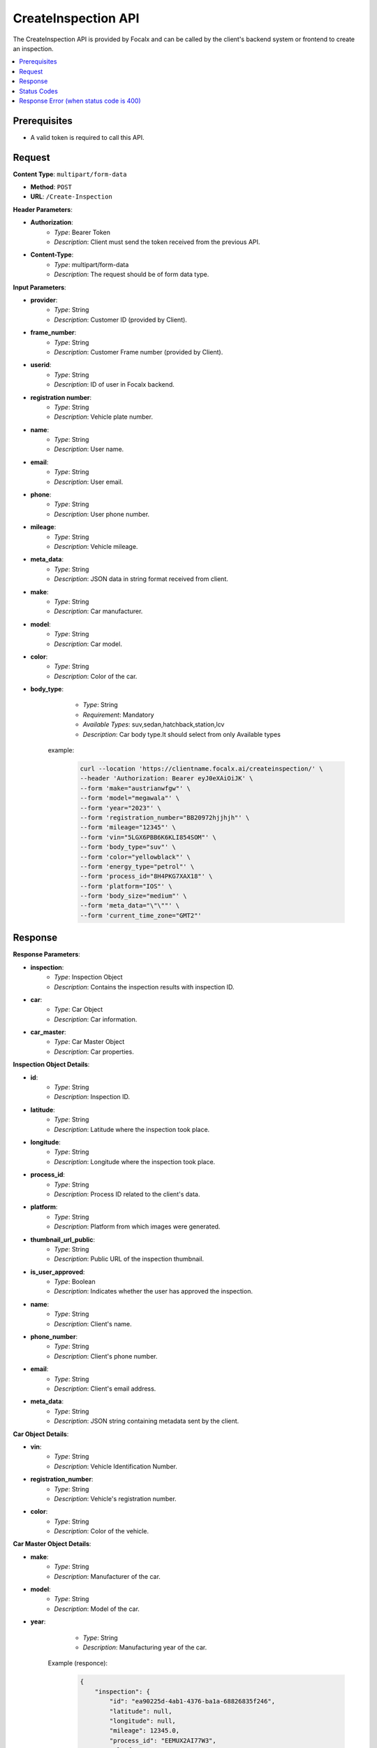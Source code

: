 CreateInspection API
====================

The CreateInspection API is provided by Focalx and can be called by the client's backend system or frontend to create an inspection.

.. contents::
   :local:
   :depth: 6

Prerequisites
-------------

- A valid token is required to call this API.

Request
-------

**Content Type**: ``multipart/form-data``

- **Method**: ``POST``
- **URL**: ``/Create-Inspection``

**Header Parameters**:

- **Authorization**: 
    - *Type*: Bearer Token
    - *Description*: Client must send the token received from the previous API.

- **Content-Type**: 
    - *Type*: multipart/form-data
    - *Description*: The request should be of form data type.

**Input Parameters**:

- **provider**: 
    - *Type*: String
    - *Description*: Customer ID (provided by Client).

- **frame_number**: 
    - *Type*: String
    - *Description*: Customer Frame number (provided by Client).

- **userid**: 
    - *Type*: String
    - *Description*: ID of user in Focalx backend.

- **registration number**: 
    - *Type*: String
    - *Description*: Vehicle plate number.

- **name**: 
    - *Type*: String
    - *Description*: User name.

- **email**: 
    - *Type*: String
    - *Description*: User email.

- **phone**: 
    - *Type*: String
    - *Description*: User phone number.

- **mileage**: 
    - *Type*: String
    - *Description*: Vehicle mileage.

- **meta_data**: 
    - *Type*: String
    - *Description*: JSON data in string format received from client.

- **make**: 
    - *Type*: String
    - *Description*: Car manufacturer.

- **model**: 
    - *Type*: String
    - *Description*: Car model.

- **color**: 
    - *Type*: String
    - *Description*: Color of the car.

- **body_type**: 
    - *Type*: String
    - *Requirement*: Mandatory
    - *Available Types*: suv,sedan,hatchback,station,lcv
    - *Description*: Car body type.It should select from only Available types

   example:
       
       .. code-block:: form-data

            curl --location 'https://clientname.focalx.ai/createinspection/' \
            --header 'Authorization: Bearer eyJ0eXAiOiJK' \
            --form 'make="austrianwfgw"' \
            --form 'model="megawala"' \
            --form 'year="2023"' \
            --form 'registration_number="BB20972hjjhjh"' \
            --form 'mileage="12345"' \
            --form 'vin="5LGX6PBB6K6KLI854SOM"' \
            --form 'body_type="suv"' \
            --form 'color="yellowblack"' \
            --form 'energy_type="petrol"' \
            --form 'process_id="8H4PKG7XAX18"' \
            --form 'platform="IOS"' \
            --form 'body_size="medium"' \
            --form 'meta_data="\"\""' \
            --form 'current_time_zone="GMT2"'



Response
--------

**Response Parameters**:

- **inspection**: 
    - *Type*: Inspection Object
    - *Description*: Contains the inspection results with inspection ID.

- **car**: 
    - *Type*: Car Object
    - *Description*: Car information.

- **car_master**: 
    - *Type*: Car Master Object
    - *Description*: Car properties.

**Inspection Object Details**:

- **id**: 
    - *Type*: String
    - *Description*: Inspection ID.

- **latitude**: 
    - *Type*: String
    - *Description*: Latitude where the inspection took place.

- **longitude**: 
    - *Type*: String
    - *Description*: Longitude where the inspection took place.

- **process_id**: 
    - *Type*: String
    - *Description*: Process ID related to the client's data.

- **platform**: 
    - *Type*: String
    - *Description*: Platform from which images were generated.

- **thumbnail_url_public**: 
    - *Type*: String
    - *Description*: Public URL of the inspection thumbnail.

- **is_user_approved**: 
    - *Type*: Boolean
    - *Description*: Indicates whether the user has approved the inspection.

- **name**: 
    - *Type*: String
    - *Description*: Client's name.

- **phone_number**: 
    - *Type*: String
    - *Description*: Client's phone number.

- **email**: 
    - *Type*: String
    - *Description*: Client's email address.

- **meta_data**: 
    - *Type*: String
    - *Description*: JSON string containing metadata sent by the client.

**Car Object Details**:

- **vin**: 
    - *Type*: String
    - *Description*: Vehicle Identification Number.

- **registration_number**: 
    - *Type*: String
    - *Description*: Vehicle's registration number.

- **color**: 
    - *Type*: String
    - *Description*: Color of the vehicle.

**Car Master Object Details**:

- **make**: 
    - *Type*: String
    - *Description*: Manufacturer of the car.

- **model**: 
    - *Type*: String
    - *Description*: Model of the car.

- **year**: 
    - *Type*: String
    - *Description*: Manufacturing year of the car.

   Example (responce):
       
        .. code-block:: json
        
            {
                "inspection": {
                    "id": "ea90225d-4ab1-4376-ba1a-68826835f246",
                    "latitude": null,
                    "longitude": null,
                    "mileage": 12345.0,
                    "process_id": "EEMUX2AI77W3",
                    "platform": "IOS",
                    "thumbnail_url_public": "https://s3.eu-central.assets/images/car.png",
                    "is_user_approved": false,
                    "is_pdf_ready": false,
                    "pdf_url_public": null,
                    "name": null,
                    "phone_number": null,
                    "email": null,
                    "is_report_submitted": false,
                    "meta_data": "\"\"",
                    "is_active": true,
                    "created_on": "2024-01-17T09:35:52.896778Z",
                    "updated_on": "2024-01-17T09:35:52.896806Z",
                    "car_item": "1b4c90d8-74d2-4789-a22e-c12ae9508814",
                    "created_by": "69abc05c-ebab-4e1a-bc0f-f5c103bf0f3f",
                    "updated_by": "69abc05c-ebab-4e1a-bc0f-f5c103bf0f3f"
                },
                "car": {
                    "id": "1b4c90d8-74d2-4789-a22e-c12ae9508814",
                    "vin": "JK9EDR84UREDJA1MU92H",
                    "registration_number": "BB20972hjjhjh",
                    "first_registration_year": 0,
                    "color": "yellowblack",
                    "is_active": true,
                    "created_on": "2024-01-17T09:35:52.885482Z",
                    "updated_on": "2024-01-17T09:35:52.885513Z",
                    "car_master_item": "44e8f815-22f3-45e4-ae34-8a057a8b6614",
                    "created_by": "69abc05c-ebab-4e1a-bc0f-f5c103bf0f3f",
                    "updated_by": "69abc05c-ebab-4e1a-bc0f-f5c103bf0f3f"
                },
                "car_master": {
                    "id": "44e8f815-22f3-45e4-ae34-8a057a8b6614",
                    "make": "austrianwfgw",
                    "model": "megawala",
                    "year": 2023,
                    "body_size": null,
                    "segment": null,
                    "length": null,
                    "width": null,
                    "height": null,
                    "max_length": null,
                    "max_width": null,
                    "max_height": null,
                    "is_active": true,
                    "created_on": "2023-06-02T09:54:05.504903Z",
                    "updated_on": "2023-06-02T09:54:05.504934Z",
                    "body_type_master_item": {
                        "name": "SUV",
                        "slug": "suv"
                    }
                },
                "inspection_stats": {
                    "id": 3,
                    "active_images": 0,
                    "inactive_images": 0,
                    "close_shot_images": 0,
                    "beauty_shot_images": 0,
                    "internal_images": 0,
                    "custom_images": 0,
                    "external_processable_images": 0,
                    "external_unprocessable_images": 0,
                    "processed_images": 0,
                    "offside_damages": 0,
                    "manually_added_accepted_damages": 0,
                    "manually_added_rejected_damages": 0,
                    "ai_detected_accepted_damages": 0,
                    "ai_detected_rejected_damages": 0,
                    "total_damages": 0,
                    "damages_accuracy": "0.00",
                    "damages_precision": "0.00",
                    "damages_recall": "0.00",
                    "average_inference_time": "00:00:00",
                    "total_inference_time": "00:00:00",
                    "total_inspection_time": "00:00:00",
                    "is_active": true,
                    "created_on": "2024-01-17T09:35:52.906973Z",
                    "updated_on": "2024-01-17T09:35:52.906998Z",
                    "inspection_item": "ea90225d-4ab1-4376-ba1a-68826835f246"
                }
            }

Status Codes
------------

- **2xx**: Success
- **400**: Application Error with parameter issue
- **401**: Unauthorized error
- **500**: Server Error

Response Error (when status code is 400)
----------------------------------------

- **error**: 
    - *Type*: String
    - *Description*: This will provide a JSON error indicating that parameters are missing or incorrect

    
